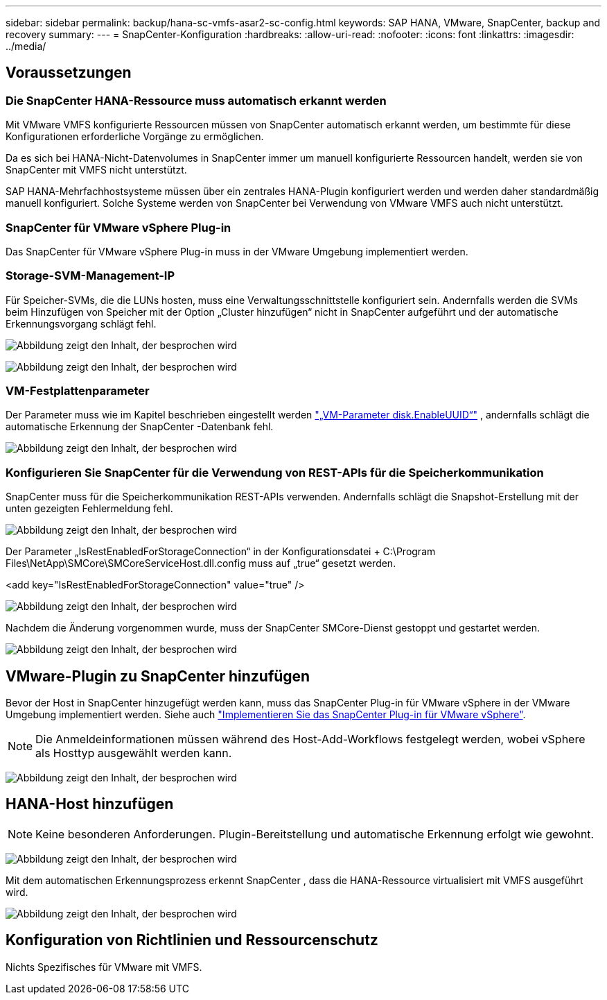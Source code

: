 ---
sidebar: sidebar 
permalink: backup/hana-sc-vmfs-asar2-sc-config.html 
keywords: SAP HANA, VMware, SnapCenter, backup and recovery 
summary:  
---
= SnapCenter-Konfiguration
:hardbreaks:
:allow-uri-read: 
:nofooter: 
:icons: font
:linkattrs: 
:imagesdir: ../media/




== Voraussetzungen



=== Die SnapCenter HANA-Ressource muss automatisch erkannt werden

Mit VMware VMFS konfigurierte Ressourcen müssen von SnapCenter automatisch erkannt werden, um bestimmte für diese Konfigurationen erforderliche Vorgänge zu ermöglichen.

Da es sich bei HANA-Nicht-Datenvolumes in SnapCenter immer um manuell konfigurierte Ressourcen handelt, werden sie von SnapCenter mit VMFS nicht unterstützt.

SAP HANA-Mehrfachhostsysteme müssen über ein zentrales HANA-Plugin konfiguriert werden und werden daher standardmäßig manuell konfiguriert. Solche Systeme werden von SnapCenter bei Verwendung von VMware VMFS auch nicht unterstützt.



=== SnapCenter für VMware vSphere Plug-in

Das SnapCenter für VMware vSphere Plug-in muss in der VMware Umgebung implementiert werden.



=== Storage-SVM-Management-IP

Für Speicher-SVMs, die die LUNs hosten, muss eine Verwaltungsschnittstelle konfiguriert sein. Andernfalls werden die SVMs beim Hinzufügen von Speicher mit der Option „Cluster hinzufügen“ nicht in SnapCenter aufgeführt und der automatische Erkennungsvorgang schlägt fehl.

image:sc-hana-asrr2-vmfs-image9.png["Abbildung zeigt den Inhalt, der besprochen wird"]

image:sc-hana-asrr2-vmfs-image10.png["Abbildung zeigt den Inhalt, der besprochen wird"]



=== VM-Festplattenparameter

Der Parameter muss wie im Kapitel beschrieben eingestellt werden link:hana-sc-vmfs-asar2-hana-prov.html#vm-parameter-disk-enableuuid["„VM-Parameter disk.EnableUUID“"] , andernfalls schlägt die automatische Erkennung der SnapCenter -Datenbank fehl.

image:sc-hana-asrr2-vmfs-image11.png["Abbildung zeigt den Inhalt, der besprochen wird"]



=== Konfigurieren Sie SnapCenter für die Verwendung von REST-APIs für die Speicherkommunikation

SnapCenter muss für die Speicherkommunikation REST-APIs verwenden. Andernfalls schlägt die Snapshot-Erstellung mit der unten gezeigten Fehlermeldung fehl.

image:sc-hana-asrr2-vmfs-image12.png["Abbildung zeigt den Inhalt, der besprochen wird"]

Der Parameter „IsRestEnabledForStorageConnection“ in der Konfigurationsdatei + C:\Program Files\NetApp\SMCore\SMCoreServiceHost.dll.config muss auf „true“ gesetzt werden.

++<++add key="IsRestEnabledForStorageConnection" value="true" /++>++

image:sc-hana-asrr2-vmfs-image13.png["Abbildung zeigt den Inhalt, der besprochen wird"]

Nachdem die Änderung vorgenommen wurde, muss der SnapCenter SMCore-Dienst gestoppt und gestartet werden.

image:sc-hana-asrr2-vmfs-image14.png["Abbildung zeigt den Inhalt, der besprochen wird"]



== VMware-Plugin zu SnapCenter hinzufügen

Bevor der Host in SnapCenter hinzugefügt werden kann, muss das SnapCenter Plug-in für VMware vSphere in der VMware Umgebung implementiert werden. Siehe auch https://docs.netapp.com/us-en/sc-plugin-vmware-vsphere/scpivs44_deploy_snapcenter_plug-in_for_vmware_vsphere.html["Implementieren Sie das SnapCenter Plug-in für VMware vSphere"].


NOTE: Die Anmeldeinformationen müssen während des Host-Add-Workflows festgelegt werden, wobei vSphere als Hosttyp ausgewählt werden kann.

image:sc-hana-asrr2-vmfs-image15.png["Abbildung zeigt den Inhalt, der besprochen wird"]



== HANA-Host hinzufügen


NOTE: Keine besonderen Anforderungen. Plugin-Bereitstellung und automatische Erkennung erfolgt wie gewohnt.

image:sc-hana-asrr2-vmfs-image16.png["Abbildung zeigt den Inhalt, der besprochen wird"]

Mit dem automatischen Erkennungsprozess erkennt SnapCenter , dass die HANA-Ressource virtualisiert mit VMFS ausgeführt wird.

image:sc-hana-asrr2-vmfs-image17.png["Abbildung zeigt den Inhalt, der besprochen wird"]



== Konfiguration von Richtlinien und Ressourcenschutz

Nichts Spezifisches für VMware mit VMFS.
